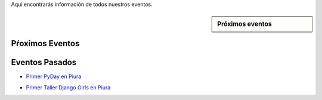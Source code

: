 .. title: Eventos
.. slug: eventos
.. date: 2016-07-20 16:33:59 UTC-05:00
.. tags: 
.. category: 
.. link: 
.. description: 
.. type: text

Aquí encontrarás información de todos nuestros eventos.

.. sidebar:: Próximos eventos

	.. raw:: html

		<iframe src="https://calendar.google.com/calendar/embed?src=6uak2dskia06h9f5764a54tdi0%40group.calendar.google.com&ctz=America/Lima" style="border: 0" width="100%" height="300" frameborder="0" scrolling="no"></iframe>

Pŕoximos Eventos
----------------

Eventos Pasados
---------------

* `Primer PyDay en Piura`_
	.. _`Primer PyDay en Piura`: /primer-pyday-en-piura

* `Primer Taller Django Girls en Piura`_
	.. _`Primer Taller Django Girls en Piura`: http://argentinaenpython.com.ar/galeria/django-girls-piura/